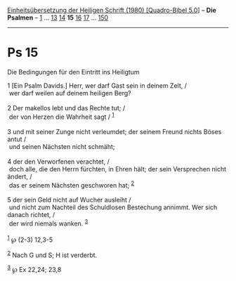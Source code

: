 :PROPERTIES:
:ID:       8c32793b-2ca1-4b56-8621-cd4543a01408
:END:
<<navbar>>
[[../index.html][Einheitsübersetzung der Heiligen Schrift (1980)
[Quadro-Bibel 5.0]]] -- *Die Psalmen* -- [[file:Ps_1.html][1]] ...
[[file:Ps_13.html][13]] [[file:Ps_14.html][14]] *15*
[[file:Ps_16.html][16]] [[file:Ps_17.html][17]] ...
[[file:Ps_150.html][150]]

--------------

* Ps 15
  :PROPERTIES:
  :CUSTOM_ID: ps-15
  :END:

<<verses>>

<<v1>>
**** Die Bedingungen für den Eintritt ins Heiligtum
     :PROPERTIES:
     :CUSTOM_ID: die-bedingungen-für-den-eintritt-ins-heiligtum
     :END:
1 [Ein Psalm Davids.] Herr, wer darf Gast sein in deinem Zelt, /\\
 wer darf weilen auf deinem heiligen Berg?\\
\\

<<v2>>
2 Der makellos lebt und das Rechte tut; /\\
 der von Herzen die Wahrheit sagt / ^{[[#fn1][1]]}\\
\\

<<v3>>
3 und mit seiner Zunge nicht verleumdet; der seinem Freund nichts Böses
antut /\\
 und seinen Nächsten nicht schmäht;\\
\\

<<v4>>
4 der den Verworfenen verachtet, /\\
 doch alle, die den Herrn fürchten, in Ehren hält; der sein Versprechen
nicht ändert, /\\
 das er seinem Nächsten geschworen hat; ^{[[#fn2][2]]}\\
\\

<<v5>>
5 der sein Geld nicht auf Wucher ausleiht /\\
 und nicht zum Nachteil des Schuldlosen Bestechung annimmt. Wer sich
danach richtet, /\\
 der wird niemals wanken. ^{[[#fn3][3]]}\\
\\

^{[[#fnm1][1]]} ℘ (2-3) 12,3-5

^{[[#fnm2][2]]} Nach G und S; H ist verderbt.

^{[[#fnm3][3]]} ℘ Ex 22,24; 23,8

